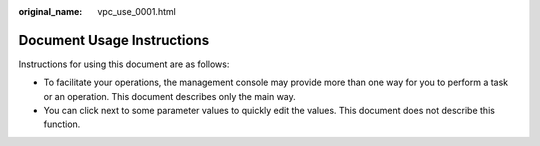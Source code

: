 :original_name: vpc_use_0001.html

.. _vpc_use_0001:

Document Usage Instructions
===========================

Instructions for using this document are as follows:

-  To facilitate your operations, the management console may provide more than one way for you to perform a task or an operation. This document describes only the main way.
-  You can click |image1| next to some parameter values to quickly edit the values. This document does not describe this function.

.. |image1| image:: /_static/images/en-us_image_0157880395.png
